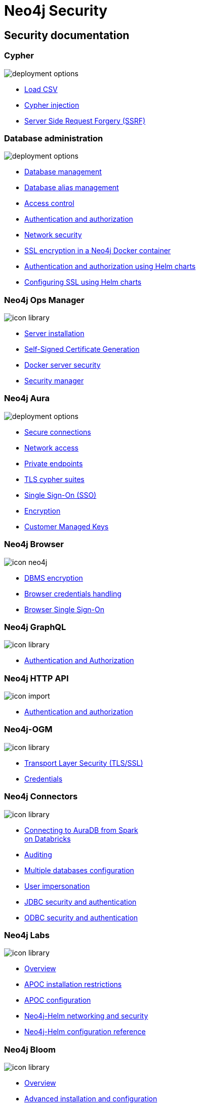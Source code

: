= Neo4j Security
:page-layout: docs-ndl
:page-role: security-docs hub
:page-theme: docs
:page-hide-nav-title: true
// :page-disablefeedback: true
:!toc:
:page-toclevels: -1

[.cards]
== Security documentation

=== Cypher

[.icon]
image:icons/ndl/deployment-options.svg[]

[.list]
* link:{docs-home}/cypher-manual/current/clauses/load-csv/[Load CSV] +
* link:https://neo4j.com/developer/kb/protecting-against-cypher-injection/[Cypher injection] +
* link:https://neo4j.com/developer/kb/protecting-against-ssrf/[Server Side Request Forgery (SSRF)]


=== Database administration

[.icon]
image:icons/ndl/deployment-options.svg[]

[.list]
* link:{docs-home}/operations-manual/current/database-administration/[Database management] +
* link:{docs-home}/operations-manual/current/database-administration/aliases/manage-aliases-standard-databases/[Database alias management] +
* link:{docs-home}/operations-manual/current/tutorial/access-control/[Access control] +
* link:{docs-home}/operations-manual/current/authentication-authorization/[Authentication and authorization] +
* link:{docs-home}/operations-manual/current/security/[Network security] +
* link:{docs-home}/operations-manual/current/docker/security/[SSL encryption in a Neo4j Docker container] +
* link:{docs-home}/operations-manual/current/kubernetes/authentication-authorization/[Authentication and authorization using Helm charts] +
* link:{docs-home}/operations-manual/current/kubernetes/security/[Configuring SSL using Helm charts]


=== Neo4j Ops Manager

[.icon]
image:icons/ndl/icon-library.svg[]

[.list]
* link:{docs-home}/ops-manager/current/installation/server/[Server installation] +
* link:{docs-home}/ops-manager/current/installation/self-signed-certificate/[Self-Signed Certificate Generation] +
* link:{docs-home}/ops-manager/current/installation/docker/[Docker server security] +
* link:{docs-home}/ops-manager/current/administration/security-manager/[Security manager] +


=== Neo4j Aura

[.icon]
image:icons/ndl/deployment-options.svg[]

[.list]
* link:{docs-home}/aura/platform/security/secure-connections/[Secure connections] +
* link:{docs-home}/aura/platform/security/secure-connections/#_network_access[Network access] +
* link:{docs-home}/aura/platform/security/secure-connections/#_private_endpoints[Private endpoints] +
* link:{docs-home}/aura/platform/security/secure-connections/#_supported_tls_cipher_suites[TLS cypher suites] +
* link:{docs-home}/aura/platform/security/single-sign-on/[Single Sign-On (SSO)] +
* link:{docs-home}/aura/platform/security/encryption/[Encryption] +
* link:{docs-home}/aura/platform/security/encryption/#_customer_managed_keys[Customer Managed Keys]


=== Neo4j Browser

[.icon]
image:icons/ndl/icon-neo4j.svg[]

[.list]
* link:{docs-home}/browser-manual/current/operations/dbms-connection/[DBMS encryption] +
* link:{docs-home}/browser-manual/current/operations/credentials-handling/[Browser credentials handling] +
* link:{docs-home}/browser-manual/current/operations/browser-sso/[Browser Single Sign-On]


=== Neo4j GraphQL

[.icon]
image:icons/ndl/icon-library.svg[]

[.list]
* link:{docs-home}/graphql/current/authentication-and-authorization/[Authentication and Authorization]


=== Neo4j HTTP API

[.icon]
image:icons/ndl/icon-import.svg[]

[.list]
* link:{docs-home}/http-api/current/authentication-authorization/[Authentication and authorization]


=== Neo4j-OGM

[.icon]
image:icons/ndl/icon-library.svg[]

[.list]
* link:{docs-home}/ogm-manual/current/reference/#reference:configuration:driver:tsl[Transport Layer Security (TLS/SSL)] +
* link:{docs-home}/ogm-manual/current/reference/#reference:configuration:driver:credentials[Credentials]


=== Neo4j Connectors

[.icon]
image:icons/ndl/icon-library.svg[]

[.list]
* link:{docs-home}/spark/current/aura/#_connecting_to_auradb_from_spark_on_databricks[Connecting to AuraDB from Spark +
on Databricks]
* link:https://docs.spring.io/spring-data/neo4j/reference/auditing.html[Auditing] +
* link:https://docs.spring.io/spring-data/neo4j/reference/faq.html#faq.multidatabase[Multiple databases configuration] +
* link:https://docs.spring.io/spring-data/neo4j/reference/faq.html#faq.impersonation[User impersonation]
* link:https://dist.neo4j.org/Neo4j-BI-Connector-JDBC-1.0.10-docs.pdf?_ga=2.24062010.1448679670.1660555628-1448477576.1652358840[JDBC security and authentication] +
* link:https://dist.neo4j.org/Neo4j-BI-Connector-ODBC-1.0.1-docs.pdf?_ga=2.94333341.1448679670.1660555628-1448477576.1652358840[ODBC security and authentication]


=== Neo4j Labs

[.icon]
image:icons/ndl/icon-library.svg[]

[.list]
* link:https://neo4j.com/labs/#_are_these_safe_to_use_in_production[Overview] +
* link:https://neo4j.com/labs/apoc/4.4/installation/#restricted[APOC installation restrictions] +
* link:https://neo4j.com/labs/apoc/4.4/config/[APOC configuration] +
* link:https://neo4j.com/labs/neo4j-helm/1.0.0/networking/[Neo4j-Helm networking and security] +
* link:https://neo4j.com/labs/neo4j-helm/1.0.0/configreference/[Neo4j-Helm configuration reference]


=== Neo4j Bloom

[.icon]
image:icons/ndl/icon-library.svg[]

[.list]
* link:{docs-home}/bloom-user-guide/current/about-bloom/#_security[Overview] +
* link:{docs-home}/bloom-user-guide/current/advanced-installation/[Advanced installation and configuration] +
* link:{docs-home}/bloom-user-guide/current/bloom-installation/installation-activation/#_bloom_server[Bloom server setup] +
* link:{docs-home}/bloom-user-guide/current/bloom-tutorial/gds-integration/#_using_gds_algorithms_in_bloom[Using GDS algorithms in Bloom]